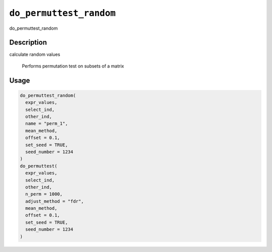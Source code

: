 .. _do_permuttest_random:
``do_permuttest_random``
============================

do_permuttest_random

Description
-----------

calculate random values

 Performs permutation test on subsets of a matrix

Usage
-----

.. code-block:: r

   do_permuttest_random(
     expr_values,
     select_ind,
     other_ind,
     name = "perm_1",
     mean_method,
     offset = 0.1,
     set_seed = TRUE,
     seed_number = 1234
   )
   do_permuttest(
     expr_values,
     select_ind,
     other_ind,
     n_perm = 1000,
     adjust_method = "fdr",
     mean_method,
     offset = 0.1,
     set_seed = TRUE,
     seed_number = 1234
   )
